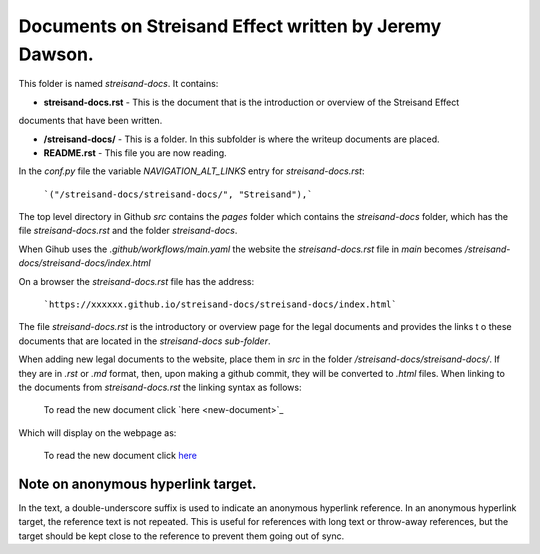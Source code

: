 Documents on Streisand Effect written by Jeremy Dawson.
=======================================================

This folder is named *streisand-docs*. It contains:


* **streisand-docs.rst** - This is the document that is the introduction or overview of the Streisand Effect 
documents that have been written.

* **/streisand-docs/** - This is a folder. In this subfolder is where the writeup documents are placed.

* **README.rst** - This file you are now reading.


In the *conf.py* file the variable *NAVIGATION_ALT_LINKS* entry for *streisand-docs.rst*:

  ```("/streisand-docs/streisand-docs/", "Streisand"),```


The top level directory in Github *src* contains the *pages* folder which contains the *streisand-docs* folder, 
which has the file *streisand-docs.rst* and the folder *streisand-docs*. 

When Gihub uses the *.github/workflows/main.yaml* the website the *streisand-docs.rst* file in *main* becomes 
*/streisand-docs/streisand-docs/index.html*

On a browser the *streisand-docs.rst* file has the address:

  ```https://xxxxxx.github.io/streisand-docs/streisand-docs/index.html``` 
 

The file *streisand-docs.rst* is the introductory or overview page for the legal documents and provides the links t
o these documents that are located in the *streisand-docs sub-folder*.

When adding new legal documents to the website, place them in *src* in the folder */streisand-docs/streisand-docs/*. 
If they are in *.rst* or *.md* format, then, upon making a github commit, they will be converted to *.html* files. 
When linking to the documents from *streisand-docs.rst* the linking syntax as follows:

  To read the new document click \`here <new-document>`_

Which will display on the webpage as:

  To read the new document click `here <new-document>`_ 


Note on anonymous hyperlink target. 
-----------------------------------

In the text, a double-underscore suffix is used to indicate an anonymous hyperlink reference. In an anonymous hyperlink 
target, the reference text is not repeated. This is useful for references with long text or throw-away references, but 
the target should be kept close to the reference to prevent them going out of sync. 

